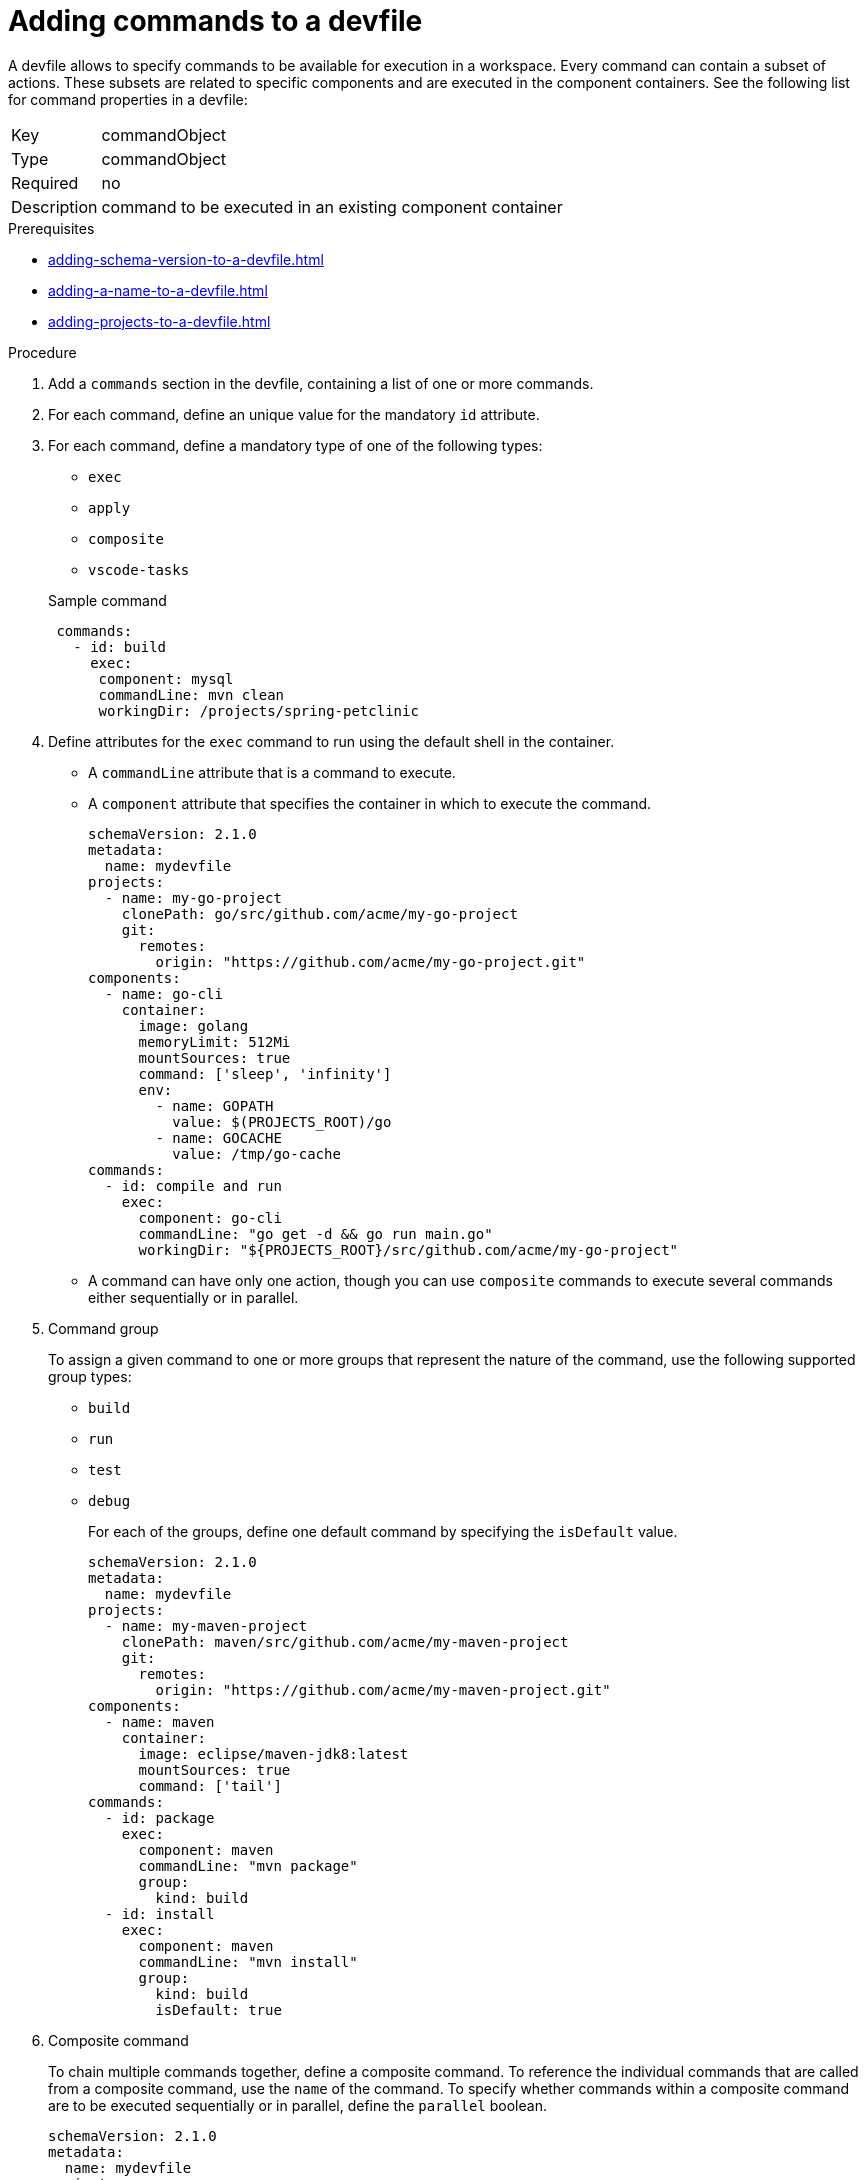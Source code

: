 [id="proc_adding-commands-to-a-devfile_{context}"]
= Adding commands to a devfile

[role="_abstract"]
A devfile allows to specify commands to be available for execution in a workspace. Every command can contain a subset of actions. These subsets are related to specific components and are executed in the component containers. See the following list for command properties in a devfile:

[horizontal]
Key:: commandObject
Type:: commandObject
Required:: no
Description:: command to be executed in an existing component container

.Prerequisites

* xref:adding-schema-version-to-a-devfile.adoc[]
* xref:adding-a-name-to-a-devfile.adoc[]
* xref:adding-projects-to-a-devfile.adoc[]


.Procedure

. Add a `commands` section in the devfile, containing a list of one or more commands.

. For each command, define an unique value for the mandatory `id` attribute.

. For each command, define a mandatory type of one of the following types:

* `exec`
* `apply`
* `composite`
* `vscode-tasks`

+
.Sample command
[source,yaml]
----
 commands:
   - id: build
     exec:
      component: mysql
      commandLine: mvn clean
      workingDir: /projects/spring-petclinic
----

. Define attributes for the `exec` command to run using the default shell in the container.
+
 * A `commandLine` attribute that is a command to execute.
 * A `component` attribute that specifies the container in which to execute the command.
+
[source,yaml]
----
schemaVersion: 2.1.0
metadata:
  name: mydevfile
projects:
  - name: my-go-project
    clonePath: go/src/github.com/acme/my-go-project
    git:
      remotes:
        origin: "https://github.com/acme/my-go-project.git"
components:
  - name: go-cli
    container:
      image: golang
      memoryLimit: 512Mi
      mountSources: true
      command: ['sleep', 'infinity']
      env:
        - name: GOPATH
          value: $(PROJECTS_ROOT)/go
        - name: GOCACHE
          value: /tmp/go-cache
commands:
  - id: compile and run
    exec:
      component: go-cli
      commandLine: "go get -d && go run main.go"
      workingDir: "${PROJECTS_ROOT}/src/github.com/acme/my-go-project"
----
+
[NOTE]

* A command can have only one action, though you can use `composite` commands to execute several commands either sequentially or in parallel.

. Command group
+
To assign a given command to one or more groups that represent the nature of the command, use the following supported group types:
+
* `build`
* `run`
* `test`
* `debug`
+
For each of the groups, define one default command by specifying the `isDefault` value.
+
[source,yaml]
----
schemaVersion: 2.1.0
metadata:
  name: mydevfile
projects:
  - name: my-maven-project
    clonePath: maven/src/github.com/acme/my-maven-project
    git:
      remotes:
        origin: "https://github.com/acme/my-maven-project.git"
components:
  - name: maven
    container:
      image: eclipse/maven-jdk8:latest
      mountSources: true
      command: ['tail']
commands:
  - id: package
    exec:
      component: maven
      commandLine: "mvn package"
      group:
        kind: build
  - id: install
    exec:
      component: maven
      commandLine: "mvn install"
      group:
        kind: build
        isDefault: true
----

. Composite command
+
To chain multiple commands together, define a composite command. To reference the individual commands that are called from a composite command, use the `name` of the command. To specify whether commands within a composite command are to be executed sequentially or in parallel, define the `parallel` boolean.
+
[source,yaml]
----
schemaVersion: 2.1.0
metadata:
  name: mydevfile
projects:
  - name: my-maven-project
    clonePath: maven/src/github.com/acme/my-maven-project
    git:
      remotes:
        origin: "https://github.com/acme/my-maven-project.git"
components:
  - name: maven
    container:
      image: eclipse/maven-jdk8:latest
      mountSources: true
      command: ['tail']
commands:
  - id: package
    exec:
      component: maven
      commandLine: "mvn package"
      group:
        kind: build
  - id: install
    exec:
      component: maven
      commandLine: "mvn install"
      group:
        kind: build
        isDefault: true
  - id: installandpackage
    composite:
      commands:
        - install
        - package
      parallel: false
----

[role="_additional-resources"]
.Additional resources

* xref:api-reference.adoc[]
* xref:devfile-samples.adoc[]
